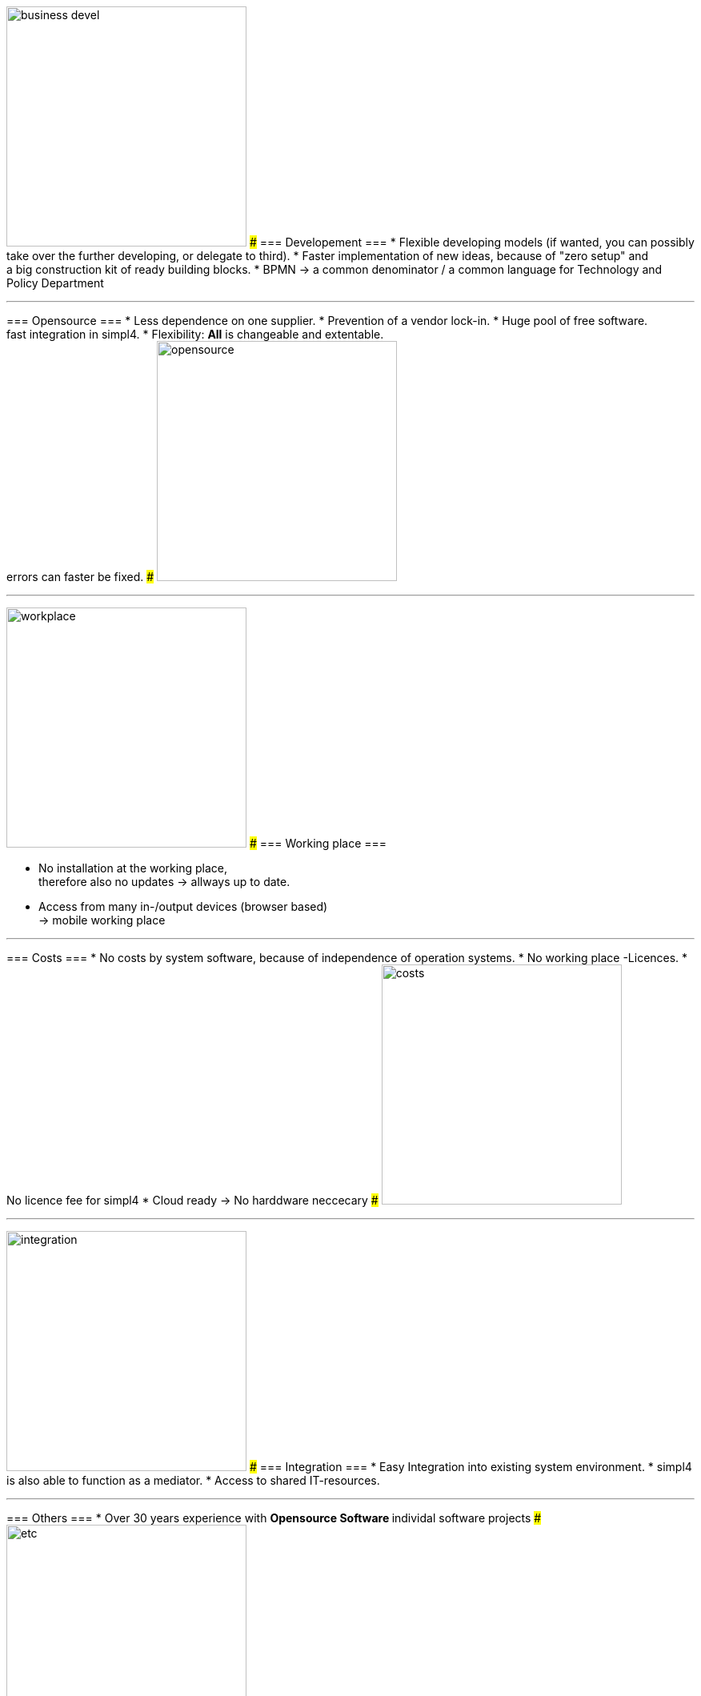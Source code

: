 

{sp} +
{sp} +
{sp} +

[ROW,  cell0="justify-center", col0="align-center"]
--
image:web/presentation/images/business_devel.svg[width=300]
###
=== Developement ===
* Flexible developing models (if wanted, you can possibly take over the further developing, or delegate to third).
* Faster implementation of new ideas, because of "zero setup" and +
a big construction kit of ready building blocks.
* BPMN -> a common denominator / a common language for Technology and Policy Department
--
'''



[ROW,swap=1, cell1="justify-center", col1="align-center"]
--
=== Opensource ===
* Less dependence on one supplier.
* Prevention of a vendor lock-in. 
* Huge pool of free software. +
fast integration in simpl4.
* Flexibility: *All* is changeable and extentable. +
errors can faster be fixed.
###
image:web/presentation/images/opensource.svg[width=300]
--
'''



[ROW,  cell0="justify-center", col0="align-center"]
--
image:web/presentation/images/workplace.svg[width=300]
###
=== Working place ===

* No installation at the working place, +
therefore also no updates ->  allways up to date.
* Access from many in-/output devices (browser based) +
-> mobile working place
--
'''



[ROW,swap=1, cell1="justify-center", col1="align-center"]
--
=== Costs ===
* No costs by system software, because of independence of operation systems.
* No working place -Licences.
* No licence fee for simpl4
* Cloud ready -> No harddware neccecary
###
image:web/presentation/images/costs.svg[width=300]
--
'''


[ROW,  cell0="justify-center", col0="align-center"]
--
image:web/presentation/images/integration.svg[width=300]
###
=== Integration ===
* Easy Integration into existing system environment.
* simpl4 is also able to function as a mediator.
* Access to shared IT-resources.
--
'''


[ROW,swap=1, cell1="justify-center", col1="align-center"]
--
=== Others ===
* Over 30 years experience with
** Opensource Software
** individal software projects 
###
image:web/presentation/images/etc.svg[width=300]
--
'''
